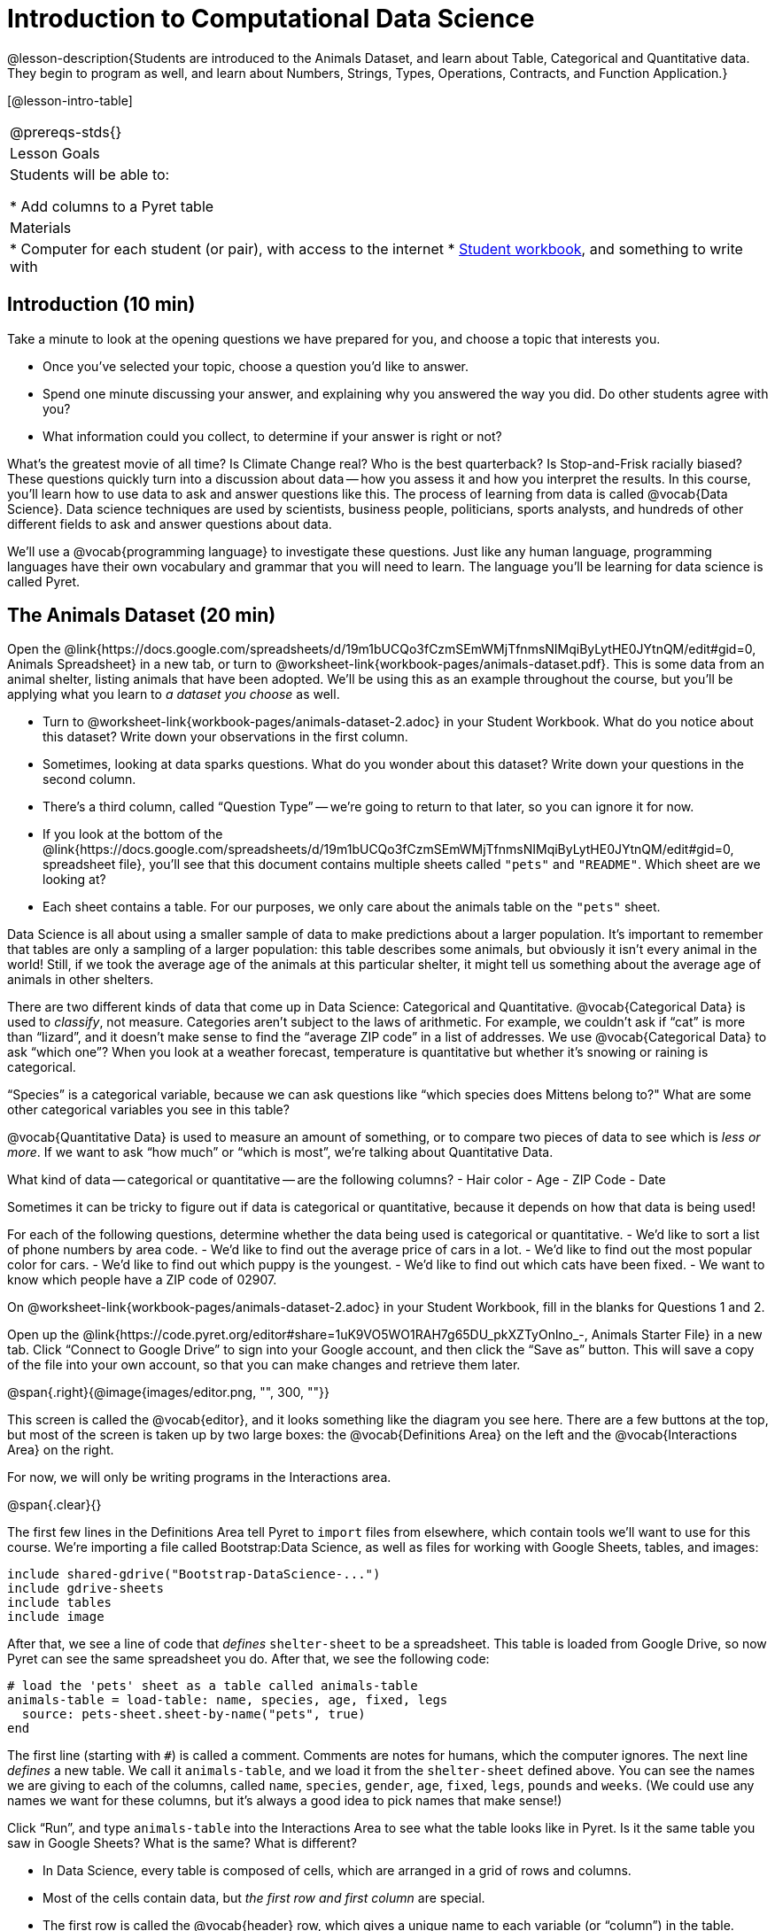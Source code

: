 = Introduction to Computational Data Science

@lesson-description{Students are introduced to the Animals
Dataset, and learn about Table, Categorical and Quantitative
data. They begin to program as well, and learn about Numbers,
Strings, Types, Operations, Contracts, and Function Application.}

[@lesson-intro-table]
|===
@prereqs-stds{}
|Lesson Goals
|Students will be able to:

* Add columns to a Pyret table

| Materials
|
* Computer for each student (or pair), with access to the
internet
* link:{pathwayrootdir}/workbook/workbook.pdf[Student workbook], and something to write with

|===

== Introduction (10 min)

Take a minute to look at the opening questions we have prepared
for you, and choose a topic that interests you.

[.lesson-instruction]
- Once you’ve selected your topic, choose a question you’d like
  to answer.
- Spend one minute discussing your answer, and explaining why you
  answered the way you did. Do other students agree with you?
- What information could you collect, to determine if your answer
  is right or not?

////
- Have students work in groups (no larger than 4), with each
  group choosing an Opening Question (or writing their own).
  After they’ve had time to discuss, have a few students share
  back what they talked about.
////

What’s the greatest movie of all time? Is Climate Change real?
Who is the best quarterback? Is Stop-and-Frisk racially biased?
These questions quickly turn into a discussion about data -- how
you assess it and how you interpret the results. In this course,
you’ll learn how to use data to ask and answer questions like
this. The process of learning from data is called @vocab{Data
Science}. Data science techniques are used by scientists,
business people, politicians, sports analysts, and hundreds of
other different fields to ask and answer questions about data.

////
You can motivate relevance of data science by using additional
examples that relate to student interests. Here are a few:

Emojis
Pop Music
Election Analysis
Polling
Predicting Sports Performance
Climate Change
////

We’ll use a @vocab{programming language} to investigate these
questions. Just like any human language, programming languages
have their own vocabulary and grammar that you will need to
learn. The language you’ll be learning for data science is called
Pyret.

////
Set expectations for the class. This course is an introduction to
data science, so some questions will be out of reach!
////

== The Animals Dataset (20 min)

Open the
@link{https://docs.google.com/spreadsheets/d/19m1bUCQo3fCzmSEmWMjTfnmsNIMqiByLytHE0JYtnQM/edit#gid=0,
Animals Spreadsheet} in a new tab, or turn to
@worksheet-link{workbook-pages/animals-dataset.pdf}.
This is some data from an animal shelter, listing animals that
have been adopted. We’ll be using this as an example throughout
the course, but you’ll be applying what you learn to _a dataset
you choose_ as well.

[.lesson-instruction]
- Turn to @worksheet-link{workbook-pages/animals-dataset-2.adoc}
  in your Student Workbook. What do you notice about this
  dataset? Write down your observations in the first column.
- Sometimes, looking at data sparks questions. What do you wonder
  about this dataset? Write down your questions in the second
  column.
- There’s a third column, called “Question Type” -- we’re going to
  return to that later, so you can ignore it for now.
- If you look at the bottom of the
  @link{https://docs.google.com/spreadsheets/d/19m1bUCQo3fCzmSEmWMjTfnmsNIMqiByLytHE0JYtnQM/edit#gid=0,
  spreadsheet file}, you’ll see that this document contains
  multiple sheets called `"pets"` and `"README"`. Which sheet are
  we looking at?
- Each sheet contains a table. For our purposes, we only care
  about the animals table on the `"pets"` sheet.

////
Each student (or pair of students) should have a Google Account.
Have students share back their noticings (statements) and
wonderings (questions), and write them on the board.
////

Data Science is all about using a smaller sample of data to make
predictions about a larger population. It’s important to remember
that tables are only a sampling of a larger population: this
table describes some animals, but obviously it isn’t every animal
in the world! Still, if we took the average age of the animals at
this particular shelter, it might tell us something about the
average age of animals in other shelters.

There are two different kinds of data that come up in Data
Science: Categorical and Quantitative. @vocab{Categorical Data}
is used to _classify_, not measure. Categories aren’t subject to
the laws of arithmetic. For example, we couldn’t ask if “cat” is
more than “lizard”, and it doesn’t make sense to find the
“average ZIP code” in a list of addresses. We use
@vocab{Categorical Data} to ask “which one”? When you look at a
weather forecast, temperature is quantitative but whether it’s
snowing or raining is categorical.

[.lesson-instruction]
“Species” is a categorical variable, because we can ask questions
like “which species does Mittens belong to?" What are some other
categorical variables you see in this table?

@vocab{Quantitative Data} is used to measure an amount of something, or
to compare two pieces of data to see which is _less or more_. If we
want to ask “how much” or “which is most”, we’re talking about
Quantitative Data.

[.lesson-instruction]
What kind of data -- categorical or quantitative -- are the
following columns?
- Hair color
- Age
- ZIP Code
- Date

Sometimes it can be tricky to figure out if data is categorical
or quantitative, because it depends on how that data is being
used!

[.lesson-instruction]
For each of the following questions, determine whether the data
being used is categorical or quantitative.
- We’d like to sort a list of phone numbers by area code.
- We’d like to find out the average price of cars in a lot.
- We’d like to find out the most popular color for cars.
- We’d like to find out which puppy is the youngest.
- We’d like to find out which cats have been fixed.
- We want to know which people have a ZIP code of 02907.

////
The big idea here is that some data can be both categorical and
quantitative – what matters is how we use it!
////

[.lesson-instruction]
On @worksheet-link{workbook-pages/animals-dataset-2.adoc} in your Student
Workbook, fill in the blanks for Questions 1 and 2.

Open up the
@link{https://code.pyret.org/editor#share=1uK9VO5WO1RAH7g65DU_pkXZTyOnlno_-,
Animals Starter File} in a new tab. Click “Connect to
Google Drive” to sign into your Google account, and then click
the “Save as” button. This will save a copy of the file into your
own account, so that you can make changes and retrieve them
later.

//image

@span{.right}{@image{images/editor.png, "", 300, ""}}

This screen is called the @vocab{editor}, and it looks something like the
diagram you see here. There are a few buttons at the top, but
most of the screen is taken up by two large boxes: the
@vocab{Definitions Area} on the left and the @vocab{Interactions
Area} on the
right.

For now, we will only be writing programs in the Interactions area.

@span{.clear}{}

////
The Definitions Area is where programmers define values and
functions that they want to keep, while the Interactions Area
allows them to experiment with those values and functions. This
is like writing function definitions on a blackboard, and having
students use those functions to compute answers on scrap paper.
////

The first few lines in the Definitions Area tell Pyret to `import`
files from elsewhere, which contain tools we’ll want to use for
this course. We’re importing a file called Bootstrap:Data
Science, as well as files for working with Google Sheets, tables,
and images:

  include shared-gdrive("Bootstrap-DataScience-...")
  include gdrive-sheets
  include tables
  include image

After that, we see a line of code that _defines_ `shelter-sheet` to
be a spreadsheet. This table is loaded from Google Drive, so now
Pyret can see the same spreadsheet you do. After that, we see the
following code:

  # load the 'pets' sheet as a table called animals-table
  animals-table = load-table: name, species, age, fixed, legs
    source: pets-sheet.sheet-by-name("pets", true)
  end

The first line (starting with `#`) is called a comment. Comments
are notes for humans, which the computer ignores. The next line
_defines_ a new table. We call it `animals-table`, and we load it
from the `shelter-sheet` defined above. You can see the names we
are giving to each of the columns, called `name`, `species`,
`gender`,
`age`, `fixed`, `legs`, `pounds` and `weeks`. (We could use any names we
want for these columns, but it’s always a good idea to pick names
that make sense!)

////
Have students look back at the column names in the Google Sheet,
and in the load-table function. Point out that they refer to the
same columns, even though they have different names!
////

[.lesson-instruction]
Click “Run”, and type `animals-table` into the Interactions Area
to see what the table looks like in Pyret. Is it the same table
you saw in Google Sheets? What is the same? What is different?

- In Data Science, every table is composed of cells, which are
  arranged in a grid of rows and columns.
- Most of the cells contain data, but _the first row and first
  column_ are special.
- The first row is called the @vocab{header} row, which gives a unique
  name to each variable (or “column”) in the table.
- The first column in the table is the identifier column, which
  contains a unique ID for each row. Often, this will be the name
  of the people or places in the table, or sometimes just an ID
  number.

[.lesson-instruction]
How many variables are listed in the header row? What are they
called? What is being used for the identifier column in this
dataset?

After the header, Pyret tables can have any number of @vocab{data
rows}.
Each data row has values for every column variable (nothing can
be left empty!). A table can have any number of data rows,
including _zero_, as in the table below:

[cols="50a,50a"]
|===
|
name
|
species
|===

== Values and Operators (20 min)

Pyret lets us use many different kinds of data. In this table,
for example, you can see Numbers (the number of legs each animal
has), Strings (the species of the animal), and Booleans (whether
it is true or false than animal is fixed). Let’s get some
practice playing with these Datatypes.

[.lesson-instruction]
With your partner(s), go through the questions on
@worksheet-link{workbook-pages/numbers-n-strings.adoc}. Talk
about the answers to each question, and write down your answers
when required.

////
Give students time to experiment, and then debrief as a group.
////

By now you’ve discovered a number of important things about our
programming language:

- Numbers and Strings evaluate to themselves.
- Anything in quotes is a String, even something like `"42"`.
- Strings _must_ have quotation marks on both sides.
- Operators like `+`, `-`, `*`, and `/` need spaces around them.
- Any time there is more than one operator being used, Pyret
  requires that you use parentheses.
- Types matter! We can add two Numbers or two Strings to one
  another, but we can’t add the Number `4` to the String
  `"hello"`.

You’ve also seen a few @vocab{error messages} here. Error messages are a
way for Pyret to tell you what went wrong, and are a really
helpful way of finding mistakes! You’ve seen errors for missing
spaces around operators, missing quotation marks, and mismatched
operators without parentheses. What other errors do you think
there are?

- In `6 / 0` we know that you can’t divide any number by 0! In
  this case, Pyret obeys the same rules as humans, and gives an
  error.
- An unclosed quotation mark is a problem, but so is an unmatched
  parentheses. For example, you’ll get an error message if you
  type `(2 + 2`.

As you’ve seen, operators like `+` and `-` behave exactly the way in
Pyret that they do in math class: they add and subtract Numbers,
and produce new Numbers! But what about operators like
greater-than and less-than-or-equal?

- To identify if an animal’s gender is `"male"`, we need to know if
  the value in that column is _equal_ to the string `"male"`.
- To sort the table by age, we need to know if one animal’s age
  is _less than_ another’s.
- To filter the table to show only young animals, we need to know
  if an animal’s age is _less than_ 2.

Those come in handy when comparing quantitative data, and Pyret
has them, too: Equals (`==`), less-than (`<`), greater-than (`>`), as
well as greater-than-or-equal (`>=`) and less-than-or-equal (`<=`).

[.lesson-instruction]
With your partner(s), complete @worksheet-link{workbook-pages/booleans.adoc}. Talk
about the answers to each question, and write down your answers
when required.

////
Have students share back. Point out that all the same rules about
parentheses, spaces, and types still applies!
////

By using `and` and `or`, we can _combine_ tests. For example, we might
want to ask if a character in a videogame has run out of health
points _and_ if they have any more lives. We might want to know if
someone’s ZIP Code puts them in Texas or New Mexico. When you go
out to eat at a restaurant, you might ask what items on the menu
have meat and cheese. We’ll use these Boolean operators in a lot
of our Data Science work later on.

////
Have students play “true or false”, in which they stand if you
say something true, and sit if you say something false. Start
simple (“I am wearing a hat”), and gradually get complex (“I am
wearing a hat, and I am standing on one leg”).
////

== Applying Functions (Time 30 minutes)

So now you know about Numbers, Strings, Booleans and Operators --
all of which behave just like they do in math. But what about
functions? You may remember functions from algebra: _f(x) = x²_.

[.lesson-instruction]
- What is the name of this function?
- What will the expression _f(2)_ evaluate to? _f(3)_?
- The values that we give to a function are called its
  @vocab{arguments}. How many arguments does _f_ expect?

////
“Arguments” are the values passed into a function. This is subtly
different from variables, which are the placeholders that get
replaced with those values!
////

Pyret has lots of built-in functions, which we can use to write
more interesting programs. They also work pretty much the same
way they do in algebra! Let’s explore one of Pyret’s functions,
called `num-sqrt`. Type this line of code into the interactions
area and hit Enter.

  num-sqrt(16)

[.lesson-instruction]
- What is the name of this function?
- What did the expression `num-sqrt(16)` evaluate to?
- Does the `num-sqrt` function produce Numbers? Strings? Booleans?
- How many @vocab{arguments} does `num-sqrt` expect?

Of course, functions on a computer can do a lot more than make
Numbers! Type this line of code into the interactions area and
hit Enter.

  triangle(50, "solid", "red")

[.lesson-instruction]
- What is the name of this function?
- What did the expression evaluate to?
- How many arguments does `triangle` expect?
- Does the `triangle` function produce Numbers? Strings? Booleans?

You’ve just created an example of a new Datatype, called an
_Image_.

[.lesson-instruction]
- What are the types of the arguments `triangle` was expecting?
- How does this output relate to the inputs?
- Try making different triangles. Change the size and color! Try
  using `"outline"` for the second argument.

The `triangle` function consumes a Number and two Strings as
input, and produces an Image. As you can imagine, there are many
other functions for making images, each with a different set of
arguments. For each of these functions, we need to keep track of
three things:

- *Name* -- the name of the function, which we type in whenever we want to use it
- *Domain* -- the data we give to the function (names and
  Types!), written between parentheses and separated by commas
- *Range* -- the type of data the function produces

Domain and Range are _Types_, not specific values. As a
convention, we *capitalize Types and keep names in lowercase*.
`triangle` works on many different Numbers, not just the `20` we used
in the example above!

[.lesson-instruction]
Can you see what is wrong with each of these expressions? Try
copying them into Pyret, one at a time, and reading the error
messages aloud.
- `triangle(20, "solid", "red"`
- `triangle(20 "solid" "red")`
- `triangle("20", "solid", "red")`
- `triangle(20, "solid", "red", "striped")`

////
Explanations for each error message:

Pyret needs both parentheses around the arguments, so that it knows exactly where the expression begins and ends.
Arguments must be separated with a comma.
triangle expects the first argument to be a Number. "20" is a String.
triangle takes exactly three arguments. Functions must be called with the correct number of arguments.
////

These three parts make up a @vocab{contract} for each function.
Let’s take a look at the Name, Domain, and Range of `num-sqrt` and
`triangle`:

----
# num-sqrt :: (n :: Number) -> Number
# triangle :: (side :: Number, mode :: String, color :: String) -> Image
----

The first part of a contract is the function’s name. In this
example, our functions are named `num-sqrt` and `triangle`.

The second part is the @vocab{Domain}, or the names and types of
arguments the function expects. `triangle` has a Number and two
Strings as variables, representing the length of each side, the
mode, and the color. We write name-type pairs with double-colons,
with commas between each one.

Finally, after the arrow goes the type of the @vocab{Range}, or the
function’s output, which in this case is Image.

[.lesson-instruction]
Turn to the back of your workbook. We’ve given you the contracts
for many Image-producing functions (as well as quite a few
others!). Try using some of these contracts to make shapes.

[.lesson-instruction]
Turn to the back of your workbook, and get some practice reading
and using contracts! Make sure you try out the following
functions:
- `text`
- `circle`
- `ellipse`
- `star`

[.lesson-instruction]
Here’s the @vocab{contract} for another new function. Can you
figure out how to use it in the Interactions Area?
----
# string-repeat :: (s :: String, n :: Number) -> String
----

////
The string s is printed n times, written as a single String.
////

[.lesson-instruction]
Here’s an _example_ of another function. Type it into the
Interactions Area to see what it does. Can you figure out the
contract, based on the example?
----
string-contains("apples, pears, milk", "pears")
----

////
The contract is string-contains :: (s :: String, search ::
String) -> Boolean. Be sure the names students come up with for
the variables make sense!
////

Can you think of a situation when you’d want to consume a _Table_,
and use that to produce an image? Have you ever seen any pictures
created from tables of data?

////
Give the class a minute to brainstorm.
////

The library included at the top of the file includes some helper
functions that are useful for Data Science, which we will use
throughout this course. Here is the contract for a function that
does just that, and an example of using it:

----
# pie-chart :: (t :: Table, col :: String) -> Image
pie-chart(animals-table, "gender")
----

[.lesson-instruction]
- What is the Name of this function?
- How many inputs are in its Domain?
- Type the example into the Interactions Area.
- What comes back?

[.lesson-instruction]
In the Interactions Area, type `pie-chart(animals-table,
"species")` and hit Enter. What happens? What happens when you
hover over a slice of the pie? These plots are _interactive_! This
allows us to experiment with the data before generating the final
image.

////
Hovering over a pie slice or bar reveals the value or percentage of the whole, and the label.
////

The function `pie-chart` consumes a Table of data, along with the
_name of a categorical column you want to display_. The computer
will go through the column, counting the number of times that
each value appears. It will then create a pie slice for each
value, with the size of the slice being the percentage of times
it appears. In this example, we used our `animals-table` table as
our dataset, and made a pie chart showing the distribution of
`species` across the shelter.

Here is the contract for another function:

----
# bar-chart :: (t :: Table, col :: String) -> Image
----

[.lesson-instruction]
Use this function to make a bar chart showing the number of each gender across the shelter.

Do you think we could use any column? What about a quantitative column?

[.lesson-instruction]
Experiment with these two functions, passing in different column
names for the label and data columns. If you get an error
message, _read it carefully!_ What do you think are the rules for
what kinds of columns can be used by _bar-chart_ and _pie-chart_?

== (Optional) Exploring other plots (Time 10 minutes)

OPTIONAL: there are lots of other functions, for all different
kinds of charts and plots. Even if you don’t know what these
plots are for yet, see if you can use your knowledge of Contracts
to figure out how to use them. What do you think they mean?

- How many columns are needed to make a `histogram`?
- Are ``histogram``s made from quantitative or categorical columns?
- What do you think a `histogram` tells us about the data?
- How many columns are needed to make a `box-plot`?
- Are ``box-plot``s made from quantitative or categorical columns?
- What do you think a `box-plot` tells us about the data?
- Can you answer the same questions for other plots?

Sometimes we want to summarize a categorical column in a Table,
rather than a pie chart. For example, it might be handy to have a
table that has a row for dogs, cats, lizards, and rabbits, and
then the count of how many of each type there are.

Pyret has a function that does exactly this! Try typing this code into the Interactions Area:

  count(animals-table, "species")

What did we get back? `count` is a function that consumes a table
and the name of a categorical column, and produces a _new table_
with exactly the columns we want: the name of the category and
the number of times that category occurs in the dataset. What are
the names of the columns in this new table?

[.lesson-instruction]
- Use the `count` function to make a table showing the number of
  animals of each `gender` at the shelter.
- Use the `count` function to make a table showing the number of
  animals that are `fixed` (or not) at the shelter.

Sometimes the dataset we have is _already_ summarized in a table
like this, and we want to make a chart from _that_. In this
situation, we want to use the raw values in the summary table
as-is: the size of the pie slice or bar is taken directly from
the `count` column, and the label is taken directly from the
`value`
column. When we want to use the raw values as-is, we have another
function:

----
# pie-chart-raw :: (t :: Table, label :: String, data :: String) -> Image
pie-chart-raw(count(animals-table,"species"), "value", "count")
----

[.lesson-instruction]
Type this in and try it out. How would you make a bar chart based
on the raw data?

== Closing (Time 5 minutes)

Today you’ve learned about quantitative and categorical data.
You’ve learned about Numbers, Strings, Booleans, and Images.
You’ve learned about operators and functions, and how they can be
used to make shapes, visually display data, and even transform
tables!

One of the other skills you’ll learn in this class is how to
diagnose and fix errors. Some of these errors will be _syntax
errors_: a missing comma, an unclosed string, etc. All the other
errors are _contract errors_. If you see an error and you know the
syntax is right, ask yourself these two questions:

- What is the function that is generating that error?
- What is the contract for that function?
- Is the function getting what it needs, according to its Domain?

By learning to use values, operations and functions, you are now
familiar with the fundamental concepts needed to write simple
programs. You will have many opportunities to use these concepts
in this course, by writing programs to answer data science
questions.

[.lesson-instruction]
Make sure to save your work, so you can go back to it later!

== Additional Exercises:

- @worksheet-link{workbook-pages/practicing-contracts.adoc, Practicing Contracts}
- @worksheet-link{workbook-pages/practicing-contracts-2.adoc, Practicing Contracts}
- @worksheet-link{workbook-pages/matching-expressions.adoc, Matching Expressions}
- @worksheet-link{workbook-pages/matching-expressions-2.adoc, Matching Expressions}
